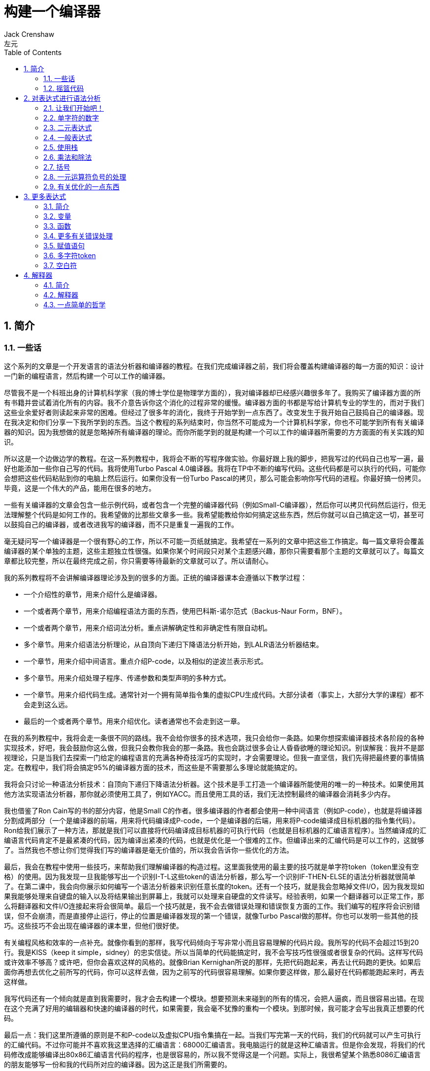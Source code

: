 = 构建一个编译器
Jack Crenshaw; 左元
:scripts: cjk
:icons: font
:source-highlighter: pygments
:toc: left
:toclevels: 4
:sectnums:

== 简介

=== 一些话

这个系列的文章是一个开发语言的语法分析器和编译器的教程。在我们完成编译器之前，我们将会覆盖构建编译器的每一方面的知识：设计一门新的编程语言，然后构建一个可以工作的编译器。

尽管我不是一个科班出身的计算机科学家（我的博士学位是物理学方面的），我对编译器却已经感兴趣很多年了。我购买了编译器方面的所有书籍并尝试着消化所有的内容。我不介意告诉你这个消化的过程非常的缓慢。编译器方面的书都是写给计算机专业的学生的，而对于我们这些业余爱好者则读起来非常的困难。但经过了很多年的消化，我终于开始学到一点东西了。改变发生于我开始自己鼓捣自己的编译器。现在我决定和你们分享一下我所学到的东西。当这个教程的系列结束时，你当然不可能成为一个计算机科学家，你也不可能学到所有有关编译器的知识。因为我想做的就是忽略掉所有编译器的理论。而你所能学到的就是构建一个可以工作的编译器所需要的方方面面的有关实践的知识。

所以这是一个边做边学的教程。在这一系列教程中，我将会不断的写程序做实验。你最好跟上我的脚步，把我写过的代码自己也写一遍，最好也能添加一些你自己写的代码。我将使用Turbo Pascal 4.0编译器。我将在TP中不断的编写代码。这些代码都是可以执行的代码，可能你会想把这些代码粘贴到你的电脑上然后运行。如果你没有一份Turbo Pascal的拷贝，那么可能会影响你写代码的进程。你最好搞一份拷贝。毕竟，这是一个伟大的产品，能用在很多的地方。

一些有关编译器的文章会包含一些示例代码，或者包含一个完整的编译器代码（例如Small-C编译器），然后你可以拷贝代码然后运行，但无法理解整个代码是如何工作的。我希望做的比那些文章多一些。我希望能教给你如何搞定这些东西，然后你就可以自己搞定这一切，甚至可以鼓捣自己的编译器，或者改进我写的编译器，而不只是重复一遍我的工作。

毫无疑问写一个编译器是一个很有野心的工作，所以不可能一页纸就搞定。我希望在一系列的文章中把这些工作搞定。每一篇文章将会覆盖编译器的某个单独的主题，这些主题独立性很强。如果你某个时间段只对某个主题感兴趣，那你只需要看那个主题的文章就可以了。每篇文章都比较完整，所以在最终完成之前，你只需要等待最新的文章就可以了。所以请耐心。

我的系列教程将不会讲解编译器理论涉及到的很多的方面。正统的编译器课本会遵循以下教学过程：

* 一个介绍性的章节，用来介绍什么是编译器。
* 一个或者两个章节，用来介绍编程语法方面的东西，使用巴科斯-诺尔范式（Backus-Naur Form，BNF）。
* 一个或者两个章节，用来介绍词法分析。重点讲解确定性和非确定性有限自动机。
* 多个章节。用来介绍语法分析理论，从自顶向下递归下降语法分析开始，到LALR语法分析器结束。
* 一个章节，用来介绍中间语言。重点介绍P-code，以及相似的逆波兰表示形式。
* 多个章节。用来介绍处理子程序、传递参数和类型声明的多种方式。
* 一个章节。用来介绍代码生成。通常针对一个拥有简单指令集的虚拟CPU生成代码。大部分读者（事实上，大部分大学的课程）都不会走到这么远。
* 最后的一个或者两个章节。用来介绍优化。读者通常也不会走到这一章。

在我的系列教程中，我将会走一条很不同的路线。我不会给你很多的技术选项，我只会给你一条路。如果你想探索编译器技术各阶段的各种实现技术，好吧，我会鼓励你这么做，但我只会教你我会的那一条路。我也会跳过很多会让人昏昏欲睡的理论知识。别误解我：我并不是鄙视理论，只是当我们去探索一门给定的编程语言的充满各种奇技淫巧的实现时，才会需要理论。但我一直坚信，我们先得把最终要的事情搞定。在教程中，我们将会搞定95%的编译器方面的技术，而这些是不需要那么多理论就能搞定的。

我将会只讨论一种语法分析技术：自顶向下递归下降语法分析器。这个技术是手工打造一个编译器所能使用的唯一的一种技术。如果使用其他方法实现语法分析器，那你就必须使用工具了，例如YACC。而且使用工具的话，我们无法控制最终的编译器会消耗多少内存。

我也借鉴了Ron Cain写的书的部分内容，他是Small C的作者。很多编译器的作者都会使用一种中间语言（例如P-code），也就是将编译器分割成两部分（一个是编译器的前端，用来将代码编译成P-code，一个是编译器的后端，用来将P-code编译成目标机器的指令集代码）。Ron给我们展示了一种方法，那就是我们可以直接将代码编译成目标机器的可执行代码（也就是目标机器的汇编语言程序）。当然编译成的汇编语言代码肯定不是最紧凑的代码，因为编译出紧凑的代码，也就是优化是一个很难的工作。但编译出来的汇编代码是可以工作的，这就够了。当然我也不想让你们觉得我们写的编译器是毫无价值的，所以我会告诉你一些优化的方法。

最后，我会在教程中使用一些技巧，来帮助我们理解编译器的构造过程。这里面我使用的最主要的技巧就是单字符token（token里没有空格）的使用。因为我发现一旦我能够写出一个识别I-T-L这些token的语法分析器，那么写一个识别IF-THEN-ELSE的语法分析器就很简单了。在第二课中，我会向你展示如何编写一个语法分析器来识别任意长度的token。还有一个技巧，就是我会忽略掉文件I/O，因为我发现如果我能够处理来自键盘的输入以及将结果输出到屏幕上，我就可以处理来自硬盘的文件读写。经验表明，如果一个翻译器可以正常工作，那么将翻译器和文件I/O连接起来将会很简单。最后一个技巧就是，我不会去做错误处理和错误恢复方面的工作。我们编写的程序将会识别错误，但不会崩溃，而是直接停止运行，停止的位置是编译器发现的第一个错误，就像Turbo Pascal做的那样。你也可以发明一些其他的技巧。这些技巧不会出现在编译器的课本里，但他们很好使。

有关编程风格和效率的一点补充。就像你看到的那样，我写代码倾向于写非常小而且容易理解的代码片段。我所写的代码不会超过15到20行。我是KISS（keep it simple，sidney）的忠实信徒。所以当简单的代码能搞定时，我不会写技巧性很强或者很复杂的代码。这样写代码或许效率不够高？或许吧，但你会喜欢这样的风格的。就像Brian Kernighan所说的那样，先把代码跑起来，再去让代码跑的更快。如果后面你再想去优化之前所写的代码，你可以这样去做，因为之前写的代码很容易理解。如果你要这样做，那么最好在代码都能跑起来时，再去这样做。

我写代码还有一个倾向就是直到我需要时，我才会去构建一个模块。想要预测未来碰到的所有的情况，会把人逼疯，而且很容易出错。在现在这个充满了好用的编辑器和快速的编译器的时代，如果需要，我会毫不犹豫的重构一个模块。到那时候，我可能才会写出我真正想要的代码。

最后一点：我们这里所遵循的原则是不和P-code以及虚拟CPU指令集搞在一起。当我们写完第一天的代码，我们的代码就可以产生可执行的汇编代码。不过你可能并不喜欢我这里选择的汇编语言：68000汇编语言。我电脑运行的就是这种汇编语言。但是你会发现，将我们的代码修改成能够编译出80x86汇编语言代码的程序，也是很容易的，所以我不觉得这是一个问题。实际上，我很希望某个熟悉8086汇编语言的朋友能够写一份和我的代码所对应的编译器。因为这正是我们所需要的。

=== 摇篮代码

每一个程序都有一些固定的写法...I/O的处理，错误信息的处理等等。我们要写的程序也不例外。我会尽可能将这些样板代码浓缩到最小，这样我们可以集中精力写最重要的部分，而不是迷失在样板代码中。下面的代码就是我们要写出的一些样板代码。包括I/O程序，错误处理程序，一个骨架程序和主程序。我把这些程序叫做我们的摇篮（cradle）。当我们编写其他程序时，会把它们添加到摇篮里面，然后添加一些对这些程序的调用程序。拷贝一份摇篮程序吧，因为我们会在多处使用这些代码。

有很多种方法来组织一个语法分析器的扫描活动。在Unix系统中，人们倾向于使用getc方法和ungetc方法来读取和回退字符。我这里使用的方法是，用一个单独的全局变量来记录向前看到的一个字符。初始化的部分（唯一的一个初始化部分）读取输入流中的第一个字符。我们没有用到Turbo 4.0的任何的特殊的技术。每个接下来的GetChar方法的调用，都将读取输入流中的下一个字符。

[source,pascal]
----
program Cradle;

{ 声明常量 }

const TAB = ^I;

{ 声明变量 }

var Look: char;              { 向前看字符 }
                              
{ 从输入流中读取新的字符 }

procedure GetChar;
begin
   Read(Look);
end;

{ 打印错误信息 }

procedure Error(s: string);
begin
   WriteLn;
   WriteLn(^G, 'Error: ', s, '.');
end;

{ 打印错误信息然后将程序挂起 }

procedure Abort(s: string);
begin
   Error(s);
   Halt;
end;

{ 打印预期看到的信息 }

procedure Expected(s: string);
begin
   Abort(s + ' Expected');
end;

{ 匹配一个特定的输入字符 }

procedure Match(x: char);
begin
   if Look = x then GetChar
   else Expected('''' + x + '''');
end;

{ 识别一个字母 }

function IsAlpha(c: char): boolean;
begin
   IsAlpha := upcase(c) in ['A'..'Z'];
end;

{ 识别一个十进制数字 }

function IsDigit(c: char): boolean;
begin
   IsDigit := c in ['0'..'9'];
end;

{ 获取一个标识符 }

function GetName: char;
begin
   if not IsAlpha(Look) then Expected('Name');
   GetName := UpCase(Look);
   GetChar;
end;

{ 获取一个数值 }

function GetNum: char;
begin
   if not IsDigit(Look) then Expected('Integer');
   GetNum := Look;
   GetChar;
end;

{ 输出一个带有制表符TAB的字符串 }

procedure Emit(s: string);
begin
   Write(TAB, s);
end;

{ 输出带有制表符TAB和CRLF字符的字符串 }

procedure EmitLn(s: string);
begin
   Emit(s);
   WriteLn;
end;

{ 初始化 }

procedure Init;
begin
   GetChar;
end;

{ 主程序 }

begin
   Init;
end.
----

简介结束了。将上面的代码拷贝到TP中，然后编译它们。要保证编译能够通过然后正确的运行起来。接下来我们将要开始第一课，也就是表达式的语法分析。

NOTE: 如果在Ubuntu下想要进行Pascal编程，可以 `sudo apt-get install fpc` 。

== 对表达式进行语法分析

=== 让我们开始吧！

如果你已经阅读了简介这一章，你就知道我们要干什么了。你也应该已经将摇篮代码都拷贝到你的Turbo Pascal软件中了，并且还编译过了。现在我们可以开始了。

我们这篇文章将要学习如何来对数学表达式进行语法分析，以及如何将数学表达式翻译成68000汇编代码。我们预期的输出是一系列的汇编语句，而汇编语句的执行结果是正确的计算结果。一个表达式就是等式的右边，如下：

[source,text]
----
x = 2*y + 3/(4*z)
----

在早期阶段，我的步子会迈的非常非常小。这样初学者不会迷失。有一些很好的课程需要我们在很早的时候就学会，这样我们后面会很容易学习其他的知识。对于有经验的读者，需要忍受一下我讲的一些非常基础的知识。我们很快就会进入到核心区域的知识。

=== 单字符的数字

为了保持教程一贯的风格（KISS，还记得吗？），让我们先从绝对最简单的情况开始思考。对于我来说，就是一个表达式只包含一个单个字符的数字的这种情况。

在开始写代码之前，要保证你将上一章的摇篮代码已经拷贝到你的Turbo Pascal中了。我们在别的代码中将会再次使用它们。接下来将下面的代码添加到程序中：

[source,pascal]
----
{ 对数学表达式进行语法分析和翻译 }

procedure Expression;
begin
   EmitLn('MOVE #' + GetNum + ',D0')
end;
----

然后将 `Expression;` 这一行添加到主程序当中去，现在主程序如下：
                              
[source,pascal]
----
begin
   Init;
   Expression;
end.
----

现在运行程序。尝试一下将任意单个数字作为输入。你将会得到一行汇编代码的输出。然后再尝试一下输入任意其他的单个字符，你将会发现我们的语法分析器将会打印一个错误信息。

恭喜你！我们现在已经有一个可以工作的翻译器了！

好吧，我承认上面的代码的功能实在是太弱了。但是你别小看它啊。这个小小的编译器所做的事情，其实就是大型编译器所做的事情：它正确的识别合法的程序语句，然后输出正确的可以执行的汇编代码。而且同样重要的是，我们写的这个小小的编译器能够识别不合法的程序语句，然后给出一个有意义的错误信息。你还想要啥自行车？随着我们不断的扩展我们的语法分析器，我们最好能够确保以上两点永远没问题。

上面写的小程序有一些其他的特点值得聊一下。首先，你会看到我们并没有将语法分析和代码生成分开成不同的模块。一旦语法分析器知道我们想要的工作已经完成，就会立即生成目标汇编代码。在一个真实的编译器中，GetChar会从磁盘上读取文件，然后输出到另一个磁盘文件。但我们所用的方法很容易进行测试和实验。

同时也要注意，一个表达式一定会产生一个求值结果，并将求值结果存放到某个地方。我选择的地方是68000芯片的D0寄存器。我可能应该选其他的地方来存放求值结果，但D0也很好。

=== 二元表达式

现在我们已经上路了，让我们继续往前开车。必须要承认的是，一个表达式只包含一个数字，够呛能满足我们的需求。所以让我们看一下如何来扩展我们的代码。假设我们想处理下面这种形式的表达式：

[source,text]
----
                           1+2
或者                       4-3
或者, 更一般的形式, <term> +/- <term>
----

NOTE: 其实上面的最后一行就是巴科斯-诺尔范式，或者简称BNF。

我们需要写一个程序来识别上面所写的 `term` 然后将计算结果存放在某个地方，然后还得写一个程序来识别 `+` 和 `-` ，然后输出我们想要的汇编代码。但是如果表达式将计算结果保存在 `D0` 寄存器，那我们将 `Term` 的计算结果保存在哪里？答案就是：同样的地方 `D0` 。在我们得到 `Term` 的下一个计算结果之前，我们将会把 `Term` 的第一个计算结果存放在某个地方。

好吧，我们想做的事情基本就是写一个 `Term` 程序，它要做的事情就是我们之前写的 `Expression` 程序要做的事情。所以将 `Expression` 程序 **重命名** 成 `Term` 就行了。然后编写新版本的 `Expression` 程序如下：

[source,pascal]
----
{ 对表达式进行语法分析和翻译 }

procedure Expression;
begin
   Term;
   EmitLn('MOVE D0,D1');
   case Look of
    '+': Add;
    '-': Subtract;
   else Expected('Addop');
   end;
end;
----

紧接着，在 `Expression` 程序上面写如下两个程序：

[source,pascal]
----
{ 识别和翻译加法 }

procedure Add;
begin
   Match('+');
   Term;
   EmitLn('ADD D1,D0');
end;

{ 识别和翻译减法 }

procedure Subtract;
begin
   Match('-');
   Term;
   EmitLn('SUB D1,D0');
end;
----

当你完成了以上工作，现在各个程序的顺序应该如下：

* Term (老版本的Expression)
* Add
* Subtract
* Expression

现在运行程序。尝试一下你能够想到的所有的两个单字符数字所组成的排列组合，用 `+` 和 `-` 进行分割。你每次运行应该能够得到4行汇编代码。现在尝试一下能够出现错误的一些表达式。我们的语法分析器捕获到这些错误了吗？

看一下我们程序产生的汇编代码。有两个地方需要注意。第一，生成的代码并不是我们自己会写的那种汇编代码。下面的代码：

[source,text]
----
MOVE #n,D0
MOVE D0,D1
----

很低效。如果我们手写汇编代码，我们肯定会直接将数据 `#n` 加载到 `D1` 寄存器中啊。

这里还反映出一种信息：那就是我们的语法分析器产生的汇编代码比我们手写的汇编代码效率要低。习惯它吧。在本系列教程中，一直都是这样的。其实，在某种程度上，所有的编译器都是这样的。一些计算机科学家终其一生都在研究代码优化，他们所做的工作确实改进了生成的代码的质量。一些编译器做的很好，但这样做会付出很大的代价，编译器代码的复杂度会很高。而且这也是一场注定会失败的战争，可能永远不会出现一种情况，那就是一个好的汇编程序员无法打败编译器生成的汇编代码。在这个系列教程结束之前，我会提几句可以对编译器做的一点优化。仅仅是为了告诉你做一些简单的优化也不太难。但是要记住，我们要学习的不是代码的优化。现在，通过阅读这一系列的教程，我们会忽略掉优化方面的东西，重点学习如果生成能运行的汇编代码。

还要说的一点是：我们的代码有问题，是错的！当然产生的汇编代码可以运行，减法程序会从 `D0` 寄存器（存放的是第二个参数）的值减去 `D1` 寄存器（存放的是第一个参数）的值。这种方式是错误的，因为我们产生的结果的正负是有问题的。所以让我们来修复一下 `Subtract` 程序的bug，我们用改变结果的正负性的方式就可以解决这个问题，代码如下：

[source,pascal]
----
{ 识别和翻译减法 }

procedure Subtract;
begin
   Match('-');
   Term;
   EmitLn('SUB D1,D0');
   EmitLn('NEG D0');
end;
----

现在我们的代码更加低效了，但最起码能够输出正确的结果了！不幸的是，程序中表示表达式中的 `term` 的顺序看起来很别扭。这就是我们生活的真相啊。当我们实现除法时，又会碰到同样的问题。

好吧，现在我们已经拥有了一个语法解析器能够识别两个数字的和或者差。之前，我们的程序只能识别一个单个的数字。但是真正的表达式可以拥有两种形式中的一种（单个数字或者加减法表达式）。现在你可以运行程序然后输入一个单个的字符 `'1'` ，看看能处理之前的表达式形式吗？

是不是无法工作了？为什么无法工作了？我们完成的语法解析器目前只能识别这样的表达式：那就是有两个 `term` 的加减表达式。我们必须重写 `Expression` 方法，让它能做更多的事情。而这才是一个真正的语法分析器开始的地方。

=== 一般表达式

在一个真实世界里，一个表达式可以包含一个或者多个 `term` ，用加减运算符进行分割。在BNF中，写做下面的形式：

[source,text]
----
<expression> ::= <term> [<addop> <term>]*
----

我们可以在 `Expression` 方法中添加一个简单的循环，来适配上面的定义：

[source,pascal]
----
{ 对表达式进行语法分析和翻译 }

procedure Expression;
begin
   Term;
   while Look in ['+', '-'] do begin
      EmitLn('MOVE D0,D1');
      case Look of
       '+': Add;
       '-': Subtract;
      else Expected('Addop');
      end;
   end;
end;
----

现在我们又前进了一步。这个版本的程序可以处理任意数量的 `term` ，而只耗费了我们两行额外的代码。当我们继续前进时，我们会发现这就是自顶向下语法分析器的特点...只需要添加几行代码就可以适配编程语言的扩展。注意， `Expression` 方法和BNF定义是多么的匹配啊！这同样是自顶向下语法分析器的一个特点。当你熟练掌握了这种方法，你会发现将BNF定义转换成语法分析器的代码是非常容易的！

好吧，现在可以尝试一下我们最新版本的语法分析器了。验证一下会发现我们的代码可以处理各种合法的表达式，还会对非法的表达式输出一个有意义的错误信息。很整洁吧？你可能会发现在我们测试的时候，任何错误信息都会嵌在我们产生的汇编代码里。但是记住，这是因为我们使用 `CRT` 作为了我们的输出文件。在一个可用的产品里，这两种输出是分开的...一个输出到屏幕，一个输出到文件中。

=== 使用栈

现在我将会打破我不引入任何复杂性的原则。因为这里引入复杂性是绝对必要的。我们需要指出代码中的一个问题。现在代码的逻辑是，语法分析器将会使用 `D0` 寄存器来作为 `主要` 寄存器， `D1` 寄存器作为存储部分和的地方。现在程序工作起来还比较好，因为我们只需要处理的运算符是加号和减号。任何新的 `term` 一旦被发现都会被累加。但在一般情况下，就不好使了。例如下面的表达式：

[source,text]
----
1+(2-(3+(4-5)))
----

如果我们将 `1` 放入 `D1` 寄存器中，那我们把 `2` 放在哪里？因为一个一般的表达式可能有任意复杂度。所以我们将会很快用完所有寄存器！

幸运的是，有一个简单的解决方法。就像所有现代的微处理器一样，68000处理器也有一个栈。栈是一个用来存储一堆东西的完美的地方。所以无需将 `term` 从 `D0` 移动到 `D1` 这么麻烦，我们直接将 `term` 压入栈就可以了。对于不熟悉68000处理器的读者，我们说一下如何压栈，如下汇编就可以：

[source,text]
----
压栈操作，     -(SP)
弹栈操作，     (SP)+ .
----

所以让我们更改一下 `Expression` 方法中的 `EmitLn` 代码：

[source,pascal]
----
EmitLn('MOVE D0,-(SP)');
----

然后更改两个数的加减操作的代码 `Add` 和 `Subtract`：

[source,pascal]
----
EmitLn('ADD (SP)+,D0')
----

以及

[source,pascal]
----
EmitLn('SUB (SP)+,D0'),
----

现在重新编译尝试一下语法分析器，会发现并没有搞崩代码。

我们的代码比之前的更加低效了，但这是一个必要的步骤，你会看到的！

=== 乘法和除法

现在让我们来做一些真正的复杂的工作。很明显你知道，除了加减运算符还有其他的数学运算符，表达式需要有乘除法。你已经知道了有一个隐含的运算符叫做 `优先级` ，或者叫做等级。在表达式中优先级很重要，就像下面的表达式：

[source,text]
----
2 + 3 * 4,
----

我们都知道应该先做乘法运算，然后再做加法运算。（知道我们为什么需要栈了吗？）

在编译器技术的早期，人们会使用一些超级复杂的技术来保证运算符的优先级被遵守。后来发现，这些超级复杂的技术是完全没有必要的。运算符优先级的规则可以很好的被我们的自顶向下语法分析技术所适配。而直到现在，我们考虑的 `term` 还只是一个单字符的数字。

更加一般的方式是将 `term` 定义为多个 `FACTOR` 的 `乘积`，例如：

[source,text]
----
<term> ::= <factor>  [ <mulop> <factor> ]*
----

什么是 `factor` ？现在，它就是一个单字符数字的 `term` 。

注意到对称性了吗？一个 `term` 和一个表达式的形式是一样的。实际上，我们可以对代码做一些重命名和拷贝的工作。但为了避免混淆，下面的代码是语法分析器的所有代码。（注意我们处理除法运算符的方式）

[source,pascal]
----
{ 对数学因子（Factor）进行语法分析和翻译 }

procedure Factor;
begin
   EmitLn('MOVE #' + GetNum + ',D0')
end;

{ 识别和翻译乘法 }

procedure Multiply;
begin
   Match('*');
   Factor;
   EmitLn('MULS (SP)+,D0');
end;

{ 识别和翻译除法 }

procedure Divide;
begin
   Match('/');
   Factor;
   EmitLn('MOVE (SP)+,D1');
   EmitLn('DIVS D1,D0');
end;

{ 对数学Term进行语法分析和翻译 }

procedure Term;
begin
   Factor;
   while Look in ['*', '/'] do begin
      EmitLn('MOVE D0,-(SP)');
      case Look of
       '*': Multiply;
       '/': Divide;
      else Expected('Mulop');
      end;
   end;
end;

{ 识别和翻译加法 }

procedure Add;
begin
   Match('+');
   Term;
   EmitLn('ADD (SP)+,D0');
end;

{ 识别和翻译减法 }

procedure Subtract;
begin
   Match('-');
   Term;
   EmitLn('SUB (SP)+,D0');
   EmitLn('NEG D0');
end;

{ 对表达式进行语法分析和翻译 }

procedure Expression;
begin
   Term;
   while Look in ['+', '-'] do begin
      EmitLn('MOVE D0,-(SP)');
      case Look of
       '+': Add;
       '-': Subtract;
      else Expected('Addop');
      end;
   end;
end;
----

来抽一根！一个非常整洁的语法分析器或者说翻译器已经完成了，只用了55行Pascal代码！输出已经开始看起来有那么一点儿用了。当然你得忽略掉生成的汇编代码很低效。记住，我们从来不打算生成紧凑高效的代码！

=== 括号

我们可以将这部分的语法解析器改装成可以处理带括号的表达式的解析器。你知道的，括号主要用来强制规定运算符的优先级。比如下面的表达式：

[source,text]
----
2*(3+4)
----

括号强制使加法运算发生在乘法运算之前。更为重要的是，括号让我们可以定义任意复杂度的表达式，例如下面：

[source,text]
----
(1+2)/((3+4)+(5-6))
----

将括号处理机制引入我们的语法分析器的关键在于：要意识到无论被括号括住的表达式多么的复杂，对于这个世界来说，它看起来就像是一个简单的 `factor` 。也就是说， `factor` 的一种形式如下：

[source,text]
----
<factor> ::= (<expression>)
----

递归来了！一个表达式可以包含一个 `factor` ，而这个 `factor` 可以包含其他的表达式，而这个表达式又可能包含了一个 `factor` ，可以无限搞下去。

无论复杂与否，我们都得处理这种情况。当然只需要在 `Factor` 方法中添加几行代码就可以了：                             

[source,pascal]
----
{ 对数学因子（Factor）进行语法分析和翻译 }

procedure Expression; Forward;

procedure Factor;
begin
   if Look = '(' then begin
      Match('(');
      Expression;
      Match(')');
      end
   else
      EmitLn('MOVE #' + GetNum + ',D0');
end;
----

再次注意一下，我们扩展语法分析器是多么的容易啊。我们的Pascal代码和BNF语法也特别的适配。

像之前那样，编译一下最新写的程序，然后保证它能够正确的解析合法的输入，以及能够对非法输入正确的报错。

=== 一元运算符负号的处理

现在，我们的语法分析器已经能够处理任意的表达式了，是吗？好吧，试一下下面的输入：

[source,text]
----
-1
----

又废了！不能工作了，是吧？ `Expression` 方法期望的输入是以整数开始的输入，而我们的输入是以负号开始的。所以你会发现 `+3` 同样不会工作，下面的表达式也不会工作：

[source,text]
----
-(3-2)
----

其实有很多方法可以搞定这个问题。最简单的方法（当然不一定是最好的方法）是将一个 `0` 添加到这种类型的表达式的最前面。所以 `-3` 变成了 `0-3` 。我们可以轻松的将这个补丁打到现在的 `Expression` 方法的代码里面：

[source,pascal]
----
{ 对表达式进行语法分析和翻译 }

procedure Expression;
begin
   if IsAddop(Look) then
      EmitLn('CLR D0')
   else
      Term;
   while IsAddop(Look) do begin
      EmitLn('MOVE D0,-(SP)');
      case Look of
       '+': Add;
       '-': Subtract;
      else Expected('Addop');
      end;
   end;
end;
---- 

我和你说过修改代码很简单吧！只需要我们添加3行新的Pascal代码就可以了。注意一下对新的方法 `IsAddop` 的调用。因为对加减法运算符的检测出现过两次，所以我决定将它抽出来成为一个单独的函数。 `IsAddop` 方法的形式很明显来自于 `IsAlpha` 。下面是代码：

[source,pascal]
----
{ 识别加减法符号 }

function IsAddop(c: char): boolean;
begin
   IsAddop := c in ['+', '-'];
end;
----

好的，把以上修改完成然后重新编译代码。你可以将 `IsAddop` 方法添加到你的摇篮代码的最底下。因为后面我们还会需要它。现在再尝试输入一下 `-1` ，可以工作了！当然代码的效率还是很差的，哈哈。我们用了6行代码才将一个常量加载成功。但最起码它是正确的。记住，我们并没有想要取代Turbo Pascal。

现在我们已经完成了表达式的语法分析器的主要结构。这个版本的程序应该可以正确的解析和编译任意你想输入的表达式了。当然我们的程序还是局限在只能处理单个字符的数字这种 `term` 。但我希望现在你能够为语法分析器添加微小的改动，就可以适配对表达式语法的扩展了。当你听到一个变量或者甚至一个函数调用也只不过是一个 `factor` 时，请不要太惊讶。
                             
在下一篇文章中，我将会向你展示扩展我们的语法分析器来适配以上的扩展是相当简单的。我还会想你展示如何去处理多字符的数值以及变量名。所以看到了吧，我们离一个真正有用的语法分析器已经不远了。

=== 有关优化的一点东西

之前的教程，我向你保证过我会给你一些提示，也就是如何去改进生成的汇编代码的质量的方法。像我所说的那样，生成高质量的汇编代码并不是本系列教程的主要目标。但你起码需要知道我们不想在执行汇编代码的时候因为低质量代码的原因浪费时间。实际上，我们可以修改语法分析器来产生更高质量的代码，且并不需要抛弃我们之前写的所有代码。通常情况下，一些优化并不是那么的难做。也就是只需要在语法分析器中添加一些额外的代码就可以了。

有两种主要的方法可以使用：

* 在汇编代码产生之后再去优化生成的汇编代码：这个通常叫做 **窥孔优化** 。通常来讲，我们会知道生成的汇编指令的组合顺序，我们也知道哪些汇编代码很糟糕（例如针对 `-1` 产生的汇编代码）。所以我们需要做的就是扫描生成的汇编代码，然后看一下这些组合序列，然后将它们替换成更好的代码就可以了。这有点像宏展开这种技术。只是和宏展开的方向是反的，只需要进行模式匹配就好了。唯一的复杂性在于有大量的汇编代码组合需要去搜索。这种技术叫做窥孔优化的原因就是因为我们一次只能搜索一小组汇编指令的组合。窥孔优化对于代码质量会有惊人的提升。而且窥孔优化无需更改大量的代码。所以这种代价值得付出。生成的汇编代码的运行速度，代码的行数，以及编译器实现的复杂度都值得我们做这种优化。将所有的汇编指令组合都找出来需要很多的IF测试，因为每一个优化都可能是错误的来源。而且，这种测试比较费时间。在经典的窥孔优化器的实现中，窥孔优化会作为编译器的第二个阶段。编译器生成的汇编代码会存放在磁盘上。然后窥孔优化器读取汇编代码文件，然后做优化，优化后的汇编代码继续存放在磁盘上。实际上，你可以将窥孔优化器看成是一个不同于编译器的独立的程序。因为优化器只会从一个小的“窗口”中去窥探生成的汇编代码。一个更好的实现方式是，缓存一些要输出的汇编代码，然后在每一次 `EmitLn` 之后去扫描缓存。
* 尝试在第一次生成汇编代码的时候就生成更好的代码：这种方法要求我们在 `Emit` 汇编代码之前就找到一些特定的情况来进行优化。举个小例子，我们应该可以识别出表达式中常量0和别的数进行相加，所以我们只需要 `Emit` 一个 `CLR` ，或者干脆什么都不做。又比如，如果我们在 `Factor` 中（注意，不是在 `Expression` 中）识别出一个一元运算符负号，我们可以将 `-1` 这样的常量直接作为普通的常量，而不是通过正数来生成这样的常量。这些事情都不难。他们只需要在代码中额外添加一些代码就可以了。所以我不想把这些优化代码添加到我的代码中。我的观点是，一旦我们将写的编译器跑起来，能够产生能用的汇编代码，我们再回头去折腾一些优化方面的东西，会比较好。这也是为什么世界上会存在发布2.0版本这种事情的原因。

还有一种类型的优化值得说一下，这种方法似乎会产生非常紧凑的代码，也不会引起很大的争论。这算是我的发明吧，因为我没在其他出版物中看到过。当然，我觉得这应该不是我的原创。

我的这种方法避免了大量使用栈，而是会更好的去使用CPU的寄存器。我们之前只做了加减法，所以我们使用的寄存器是 `D0` 和 `D1` ，而不是栈，还记得吗？它可以工作，因为只有两个数需要运算，所以这个隐形的栈从来也没有操作过超过两个数。

而68000处理器有八个数据寄存器。为什么不将它们用做一个私有管理的栈？关键点在于在任何时候，语法分析器都知道在栈上的元素数量是多少。所以我们需要妥善的管理这些元素。我们可以定义一个私有的“栈指针”，这个“栈指针”会跟踪我们现在在栈的哪一层，然后访问对应的寄存器。例如 `Factor` 程序，并不会将数据加载到 `D0` 寄存器中，而是会加载到当前的“栈顶”寄存器中。

我们要做的事情实际上是将CPU的内存上的栈替换成自己管理的栈，而这个自己管理的栈是由寄存器模拟出来的。对于大部分表达式而言，栈的层次数量并不会超过8，所以我们可以生成质量较高的汇编代码。当然，我们需要处理栈的深度超过8的情形，但这也不是什么大问题。我们只需要将我们自己用寄存器模拟出来的栈存不下的数据溢出到CPU的栈中去，就可以了。对于栈深度超过8的情况，代码不会比我们现在生成的代码更加糟糕，对于栈深度小于8的情况，产生的代码更好。

上面的这个优化，我已经自己实现过了，只是为了确保这种优化能工作，这样不会对你产生讲解错误。它确实可以工作。在实践中，你不能真把栈的8层都用完。你至少需要一个寄存器用来翻转除法的两个操作数的顺序（真希望68000有一个XTHL，就像8080那样）。对于包含函数调用的表达式，我们也需要一个寄存器来留给它们使用。当然，对于大部分的表达式而言，这种优化将会缩小产生的汇编代码的规模。

所以你可以看到，优化出更好的汇编代码并没有那么困难，但优化确实会增加我们的翻译器的复杂度。我们现在的水平还处理不了这种复杂度。因为这个原因，我强烈建议我们继续忽略掉生成的代码的效率的问题。这样可以保证我们不会为了优化代码而把之前写的代码都扔掉。

下一篇文章，我们将会处理变量这种 `factor` 以及函数调用。我也会向你展示处理多字符 `token` 和输入中的空格是多么的简单。

== 更多表达式

=== 简介

在上一部分，我们分析了用于一般数学表达式的语法分析和翻译技术。我们以一个可以处理满足以下两个约束的任意复杂表达式的小型语法分析器来结束上一章节，不过有两个限制：

. 只有数值Factor，没有变量
. 数值Factor限制为单个数字

在这一章节，我们将除去以上约束。我们将扩展我们已做的一切，包括赋值语句和函数调用。记住，虽然第二个约束是我们自己定的...一个让我们更方便，更容易设计，更能集中基本原理的约束。就如你接下去所见的，这个约束是很容易删除的，所以不要太过担心它。我们使用这个技术是为了我们服务，请你相信当我们做好准备时就能把约束去掉。

=== 变量

在实际中，我们经常看到许多含有变量的表达式，例如：

[source,text]
----
b * b + 4 * a * c
----

难以想像不能处理含有变量表达式的语法分析器会有多好。幸运地是，这很容易实现的。

请回想我们当前的语法分析器，它允许有两种factor：整数常量和具有圆括号的表达式。用BNF语法表述如下：

[source,text]
----
<factor> ::= <number> | (<expression>)
----

这里， `|` 代表 `or` (或)，意味着对于factor两种形式的任一种形式都是合法的。应该也记得，对于识别这两种不同形式我们并没有困难。向前看字符判断 `(` 为一种情形，而一个数字则属于另一种情形。

大概你不会再吃惊，一个变量也是另一种形式的factor。所以我们扩展上面的BNF语法如下：

[source,text]
----
<factor> ::= <number> | (<expression>) | <variable>
----

同样，这样不会产生二义性：如果向前看字符是一个字母，我们就可知接下来的是一个变量；如果是一个数字，我们得到的是一个数字。当我们翻译一个数时，我们就生成一条加载这个数的代码，就如把一个立即数送入 `D0` 寄存器。现在我们也是一样，只是加载的是一个变量。

一个在代码生成中兼有的复杂性起源于这样一个事实：大多数68000操作系统，包括我所用的SK*DOS都要求把代码写成"position-independent"(位置独立)形式，这意味着所有一切都是PC相关的。

加载一个变量的汇编语言形式如下：

[source,text]
----
MOVE X(PC),D0
----

这里 `X` 当然是一个变量名。为了增加语法分析器分析变量表达式的能力，让我们把当前版本的Factor函数改为：

[source,pascal]
----
{ 对数学Factor进行语法分析和翻译 }

procedure Expression; Forward;

procedure Factor;
begin
   if Look = '(' then begin
      Match('(');
      Expression;
      Match(')');
      end
   else if IsAlpha(Look) then
      EmitLn('MOVE ' + GetName + '(PC),D0')
   else
      EmitLn('MOVE #' + GetNum + ',D0');
end;
----

我在前面也讲过扩展语法分析器是多么容易的一件事，因为方法具有固定结构的。你可以看到在这里同样适用。这次它花费总共只有2行额外代码。也应注意，if-else-else结构是如何精确地表述BNF的语法方程的。

好，编译和测试这个新版本的编译器。应该不会有太大的错误，对吧？

=== 函数

这里还有一种许多编程语言支持的常见factor类型：函数调用。对于我们来说要处理好函数问题现在还为时过早，因为我们还不能处理参数传递问题。甚至，一个“真实”的语言包含着支持超过一种类型的机制，其中一种类型就是函数类型。我们也还不能处理这个问题。但出于以下两个理由，我仍想现在就实现函数：首先，它可以让我们汇总语法分析程序，它在某些方面与最终的语法分析程序形式很相近，第二，它也引出了一个新的十分有价值去讨论的问题。

直到现在，我们已经有能力写一个称为“predictive parser”(预测语法分析器)的程序。这就是说，无论在任何一点上，我们都能根据向前看字符来正确的知道接下来要做什么。但是当我们加入函数后，它就不适用了。因为每种语言都有其命名规则来构造一个合法的标识符。现在，我们简单把标识符规定了一个字母 `'a'...'z'` 。问题就在于一个变量名和一个函数名有着相同的命名规则。那么我们怎样区分是标识符还是函数呢？一种方法是在他们使用之前都要先声明。Pascal语言采用的就是这种方法，另一种方法是我们可以要求一个函数后跟一个(也许是空)的参数列表。而这种规则被C语言采用。

因为我们设计中至今没有一个声明类型的机制，所以我们采用C语言的规则。由于我们也没有处理参数的机制，我们只能处理空参数列表的函数，因此函数调用将有已下形式：

[source,text]
----
x()
----

因为我们不处理参数，所有什么也不用做，除了调用函数，我们所要做的是用一个BSR(子程序调用)命令来取代一个MOVE。

既然在Factor函数的测试中，当向前看字符是一个字母时存在着两个可能的分支，所有我们把它分开成两个独立的过程。修改Factor函数如下：

[source,pascal]
----
{ 对数学Factor进行语法分析然后翻译 }

procedure Expression; Forward;

procedure Factor;
begin
   if Look = '(' then begin
      Match('(');
      Expression;
      Match(')');
      end
   else if IsAlpha(Look) then
      Ident
   else
      EmitLn('MOVE #' + GetNum + ',D0');
end;
----

并在Factor过程前插入一个新的过程：Ident

[source,pascal]
----
{ 语法分析和翻译一个标识符 }

procedure Ident;
var Name: char;
begin
   Name := GetName;
   if Look = '(' then begin
      Match('(');
      Match(')');
      EmitLn('BSR ' + Name);
      end
   else
      EmitLn('MOVE ' + Name + '(PC),D0')
end;
----

好，编译然后测试这个版本。它能分析所有合法的表达式吗？它能正确地标志一个错误的形式吗？

我们应注意最重要的一点是即使我们不再有一个预测语法分析器，对于我们采用的递归下降方法也不会增添任何复杂性。这样，当Factor函数发现一个标识符(字母)，它也不知道它是一个变量名还是一个函数名，这并不是它所真正关心的。Factor函数只是简单地把这个问题传给Ident函数，并让它去判断。Ident函数则依次读入标识符，并多读一个字符去决定它现在处理的标识符是哪种类型。

紧记这个方法。这是一个非常有用的概念，而且无论什么时候当你遇到二义性情形要求先行扫描时，它都应该被采用。即使你不得不先行扫描几个token，这个原理依然可以适用。

=== 更多有关错误处理

当我们在谈论基本原理时，这里还有另一个重要的问题应指出：错误处理。注意到虽然我们做的语法分析器可以正确地拒绝(译：almost，几乎，下面会有解释为什么用almost)每一个我们送给它的畸形表达式，并有一个有意义的出错信息，我们本不用做太多工作让其发生。事实上，整个语法分析程序本质上(由Ident到Expression)只有两个有关错误程序调用。甚至这些都是不必要的...如果你再看看Term和Expression代码，你会发现这些相关的语句都是不可达的。我把它们放入只是早期出于保险考虑，但现在它们不再需要。为什么你现在不删除它们呢？

那么我们如何更自由地获得好的错误处理呢？这很简单，我已经小心地避免直接用函数GetChar读一个字符。取代直接使用GetChar，在错误处理上我依靠GetName，GetNum，和Match去为我完成错误检测。仔细的读者也应该注意到一些Match调用(例如，在Add和Subtract中)其实是不需要的。因为我们已经知道我们得到的字符会是什么字符...但是让它们留在那里会让结构更为对称，而且一般用Match代替GetChar是一个好的设计规则。

我在上面用了一个"almost"。有一种情形是我们错误处理想解决的。迄今为止，我们还没有让我们编译器知道一行结束的特征是什么，也没有告诉当嵌入空格时编译器该如何做。所以一个空白符(或其它不属于可识别字符集的其它字符)都会使我们的编译器忽略还没识别的字符而终止，在这一点上它也许可以被证明是一个合理的行为。但是在一个真正的编译器中，通常有另一个语句跟在一个可以工作的语句后，以至任何一个不认为是我们表达式一部分的字符将被使用或是被拒绝为下个表达式。

但它仍然是非常简单的修改，即使它只是一个临时的。我们不得不断言表达式应该以行结束符而结束，例如，一个回车符。为了了解我正在讨论的，尝试输入一行：

[source,text]
----
1+2 <space> 3+4
----

看一下语法分析器是如何把空格看成一个终结符的？现在，为了让编译器可以适当地标记，在主函数Main中，仅在Expression调用后加入一行：

[source,pascal]
----
if Look <> CR then Expected('Newline');
----

它可以捕捉留在输入流中的一切。不要忘记增加一个常数语句定义CR：

[source,pascal]
----
CR = ^M;
----

和以住一样，重编译程序并验证它可以做它所能支持的。

=== 赋值语句

好，我们已经有一个可以工作得非常好的编译器了。我想指出的是，不包括摇篮代码我们只用了88行可执行代码。但编译的对象文件异常大，占4752字节。但这并不坏，想想我们并不难保存这些源代码和对象文件。我们必须坚持KISS原则。

当然，分析一个表达式之后如果不进行处理它，这并不是太好。表达式通常(但不是总是)出现在赋值语句中，如下形式

[source,text]
----
<Ident> = <Expression>
----

其实，我们离可以有能力分析一个赋值语句只有一瞬之差，所以让我们把这最后一步完成。仅仅在过程Expression之后加入如下新的过程：

[source,pascal]
----
{ 语法分析和翻译一个赋值语句 }

procedure Assignment;
var Name: char;
begin
   Name := GetName;
   Match('=');
   Expression;
   EmitLn('LEA ' + Name + '(PC),A0');
   EmitLn('MOVE D0,(A0)')
end;
----

再一次留意到，代码正好与BNF语法一致。进一步可留意到错误检测并不难，全交由GetName和Match完成。

出于要求构造PC相关的代码，两行汇编译代码不得不在68000中特殊处理。

现在只要在主函数main中把Expression调用改为Assignment调用。如此而已。

太爽了！实际上我们正在编译赋值语句。如果一个编程语言中只有这一种类型的语句，那么我们就可以把它放入一个循环中而且我们也就有一个完全的编译器了。

当然，一个编程语言中不可能只有一种类型的语句。还有一些如控制语句(条件语句和循环语句)，函数，声明等等。但令人振奋的是，我们已经处理的算术表达式是一个语言中最有挑战性的。相对我们已经做的，控制语句将是十分容易的。我将会把它们补充在第15章节。而其它语句也将同步完成，只要我们记住KISS原则。

=== 多字符token

在这一系列的教程中，我已经很小心限制我们所做的一切都是单字符token，并一直让你确信把它扩展成多字符token是不太困难的。我不清楚你是否相信我...如果你过去曾有一点怀疑，我真的不想责备你...在接下来的章节里我会继续用这方法，因为它帮助我们避开了复杂性。但我乐意补充这些向你保证过的代码，这样你就知道扩展一个语法分析器是多么的容易了。在这当中，我们也将为代码中嵌入的空白符作准备。在你接下来改动代码之前，虽然只有一小部分改动，请用另一个文件名来保存当前版本的语法分析器。我们会在后面的部分多次使用它，且我们也将继续在单字符token版本的程序中做开发。

许多编译器把处理输入流分成一个独立的模块称为词法分析器。其主要思想是词法分析器处理一个接一个的字符输入，并返回一个在流中的分离单元(token)。当我们想这样处理时，可以实现它，但我们现在并不需要。我们只需要对GetName和GetNum进行很小的局部修改就可以使其处理多字符记号。

一个标识符通常定义为开头字符是一个字母，而余下为字母数字式的串(字母或数字)。为了完成它，我们需要另一个识别函数：

[source,pascal]
----
{ 判断一个字符是数字还是字母 }

function IsAlNum(c: char): boolean;
begin
   IsAlNum := IsAlpha(c) or IsDigit(c);
end;
----

把上面的函数加入到你的语法分析器中。我把它放在IsDigit之后。当你实现时，最好也把它作为摇篮代码中永久的一员(译：就是作为模版的一部分)。

现在我们需要修改函数GetName的返回值一字符代替为一字符串：

[source,pascal]
----
{ 获取标识符 }

function GetName: string;
var Token: string;
begin
   Token := '';
   if not IsAlpha(Look) then Expected('Name');
   while IsAlNum(Look) do begin
      Token := Token + UpCase(Look);
      GetChar;
   end;
   GetName := Token;
end;
----

简单地，把GetNum修改为：

[source,pascal]
----
{ 获取数值 }

function GetNum: string;
var Value: string;
begin
   Value := '';
   if not IsDigit(Look) then Expected('Integer');
   while IsDigit(Look) do begin
      Value := Value + Look;
      GetChar;
   end;
   GetNum := Value;
end;
----

令人惊讶的是这就是语法分析程序实质上需要改动的全部地方。在函数Ident和Assignment中的局部变量Name，原来声明为char类型，现在必须声明为string[8](显然，我们可以选择让字符串长度更长，但许多汇编程序在某种程度上都限制了长度。完成这些改动，并重编译和测试。现在你相信这是一个简单的改动了吧？

=== 空白符

在我们暂时抛开这个语法分析器之前，让我们看看空白符问题。就现在的情况来看，当我们输入一个空白字符时，语法分析器将崩溃。这很不友好。所以让我们进一步开发以消除以上的限制。

使处理空白符容易的关键就在于提出一个简单的规则来规定语法分析器应该如何对待输入流，并能使得这个规则在任何地方都可以执行。直到现在，因为空白符是不允许的，我们就可以假定在每个语法分析行为之后，向前看字符Look都包含着下一个有意义的字符，所以我们可以立即对Look进行测试。我们的设计是基于这个原则的。

对于我来说它仍为一个好的原则，所以它也是我们以后将延用的规则。这意味着所有先行预测输入流的例程必须跳过所有的空白符，并把下一个非空白符保存在Look中。幸运的是，我们已经小心地采用GetName，GetNum，和Match来处理大部分的输入。这里仅三个例程序(加上Init)需要我们修改。

不用惊讶，我们仍以一个新识别例程开始修改：

[source,pascal]
----
{ 判断是否为空白字符 }

function IsWhite(c: char): boolean;
begin
   IsWhite := c in [' ', TAB];
end;
----

我们也需要一个函数去吃掉空白字符，直到找到一个非空白字符：

[source,pascal]
----
{ 忽略空白字符 }

procedure SkipWhite;
begin
   while IsWhite(Look) do
      GetChar;
end;
----

现在，在Match，GetName，和GetNum中加入对SkipWhite的调用。

[source,pascal]
----
{ 匹配一个特定的输入字符 }

procedure Match(x: char);
begin
   if Look <> x then Expected('''' + x + '''')
   else begin
      GetChar;
      SkipWhite;
   end;
end;

{ 获取一个标识符 }

function GetName: string;
var Token: string;
begin
   Token := '';
   if not IsAlpha(Look) then Expected('Name');
   while IsAlNum(Look) do begin
      Token := Token + UpCase(Look);
      GetChar;
   end;
   GetName := Token;
   SkipWhite;
end;

{ 获取一个数值 }

function GetNum: string;
var Value: string;
begin
   Value := '';
   if not IsDigit(Look) then Expected('Integer');
   while IsDigit(Look) do begin
      Value := Value + Look;
      GetChar;
   end;
   GetNum := Value;
   SkipWhite;
end;
----

NOTE: 这里我重新编排了一下Match的语句顺序，但没用改变其功能。

最后，我们在Init函数中需要跳过所有空白字符。

[source,pascal]
----
{ 初始化 }

procedure Init;
begin
   GetChar;
   SkipWhite;
end;
----

完成以上改动并重新编译程序。你将发现为了避免Pascal编译器的出错信息，你将不得不把Match移到SkipWhite之后。和以往那样测试程序保证它可以正常工作。

因为在这小节中我们已经做了许多改动，我重现整个语法分析程序如下：

[source,pascal]
----
program parse;

{ 声明常量 }

const TAB = ^I;
       CR = ^M;

{ 声明变量 }

var Look: char;              { 向前看字符 }

{ 从输入流中读取一个新的字符 }

procedure GetChar;
begin
   Read(Look);
end;

{ 报告一个错误 }

procedure Error(s: string);
begin
   WriteLn;
   WriteLn(^G, 'Error: ', s, '.');
end;

{ 报告错误然后终止程序 }
                            
procedure Abort(s: string);
begin
   Error(s);
   Halt;
end;

{ 打印预期的信息 }

procedure Expected(s: string);
begin
   Abort(s + ' Expected');
end;

{ 识别一个字母 }

function IsAlpha(c: char): boolean;
begin
   IsAlpha := UpCase(c) in ['A'..'Z'];
end;

{ 识别一个十进制数字 }

function IsDigit(c: char): boolean;
begin
   IsDigit := c in ['0'..'9'];
end;

{ 识别一个数字或者字母的字符 }

function IsAlNum(c: char): boolean;
begin
   IsAlNum := IsAlpha(c) or IsDigit(c);
end;

{ 识别加减操作符 }

function IsAddop(c: char): boolean;
begin
   IsAddop := c in ['+', '-'];
end;

{ 识别空白字符 }
                            
function IsWhite(c: char): boolean;
begin
   IsWhite := c in [' ', TAB];
end;

{ 跳过空白字符 }

procedure SkipWhite;
begin
   while IsWhite(Look) do
      GetChar;
end;

{ 匹配一个特定的输入字符 }

procedure Match(x: char);
begin
   if Look <> x then Expected('''' + x + '''')
   else begin
      GetChar;
      SkipWhite;
   end;
end;

{ 获取一个标识符 }

function GetName: string;
var Token: string;
begin
   Token := '';
   if not IsAlpha(Look) then Expected('Name');
   while IsAlNum(Look) do begin
      Token := Token + UpCase(Look);
      GetChar;
   end;
   GetName := Token;
   SkipWhite;
end;

{ 获取一个数值 }

function GetNum: string;
var Value: string;
begin
   Value := '';
   if not IsDigit(Look) then Expected('Integer');
   while IsDigit(Look) do begin
      Value := Value + Look;
      GetChar;
   end;
   GetNum := Value;
   SkipWhite;
end;

{ 输出带制表符缩进的字符串 }

procedure Emit(s: string);
begin
   Write(TAB, s);
end;

{ 输出带制表符缩进和换行符（CRLF）的字符串 }

procedure EmitLn(s: string);
begin
   Emit(s);
   WriteLn;
end;

{ 语法分析和翻译一个标识符 }

procedure Ident;
var Name: string[8];
begin
   Name:= GetName;
   if Look = '(' then begin
      Match('(');
      Match(')');
      EmitLn('BSR ' + Name);
      end
   else
      EmitLn('MOVE ' + Name + '(PC),D0');
end;

{ 语法分析和翻译数学Factor }

procedure Expression; Forward;

procedure Factor;
begin
   if Look = '(' then begin
      Match('(');
      Expression;
      Match(')');
      end
   else if IsAlpha(Look) then
      Ident
   else
      EmitLn('MOVE #' + GetNum + ',D0');
end;

{ 识别和翻译乘法操作 }

procedure Multiply;
begin
   Match('*');
   Factor;
   EmitLn('MULS (SP)+,D0');
end;

{ 识别和翻译除法操作 }

procedure Divide;
begin
   Match('/');
   Factor;
   EmitLn('MOVE (SP)+,D1');
   EmitLn('EXS.L D0');
   EmitLn('DIVS D1,D0');
end;

{ 语法分析和翻译数学Term }

procedure Term;
begin
   Factor;
   while Look in ['*', '/'] do begin
      EmitLn('MOVE D0,-(SP)');
      case Look of
       '*': Multiply;
       '/': Divide;
      end;
   end;
end;

{ 识别和翻译加法运算 }

procedure Add;
begin
   Match('+');
   Term;
   EmitLn('ADD (SP)+,D0');
end;

{ 识别和翻译减法运算 }

procedure Subtract;
begin
   Match('-');
   Term;
   EmitLn('SUB (SP)+,D0');
   EmitLn('NEG D0');
end;

{ 语法分析和翻译一个表达式 }

procedure Expression;
begin
   if IsAddop(Look) then
      EmitLn('CLR D0')
   else
      Term;
   while IsAddop(Look) do begin
      EmitLn('MOVE D0,-(SP)');
      case Look of
       '+': Add;
       '-': Subtract;
      end;
   end;
end;

{ 语法分析和翻译一个赋值语句 }

procedure Assignment;
var Name: string[8];
begin
   Name := GetName;
   Match('=');
   Expression;
   EmitLn('LEA ' + Name + '(PC),A0');
   EmitLn('MOVE D0,(A0)')
end;

{ 初始化代码 }
                            
procedure Init;
begin
   GetChar;
   SkipWhite;
end;

{ 主程序 }

begin
   Init;
   Assignment;
   If Look <> CR then Expected('NewLine');
end.
----

现在语法分析程序已经完成。它已具有我们可以放入一个直线型“编译器”的所有特征。把它收藏在一个安全的地方。下一次，我们将开始一个新的主题，但一会儿我们也仍将讨论表达式。下一部分，我打算讲述与编译器不同的解释器，并向你展示当我们改动行为的种类时语法分析器的结构变动。即使你对解释器不感兴趣，但获取这些信息为我们以后服务是很有好处的。下次再见。

== 解释器

=== 简介

在前三个教程中，我们看了一下如何对数学表达式进行语法分析和编译。然后我们处理了非常简单的单个term，单个字符的表达式。最终完成了一个非常完整的语法分析器，能够对完整的赋值语句进行语法分析和翻译，而且支持多字符的token，可以跳过空白字符，以及支持函数调用。这篇教程，我将带着你再走一遍之前的旅程，只是这次我们会解释执行目标代码，而不是编译目标代码。

我们这一系列的教程不是一个编译器教程吗？为什么还要折腾解释器呢？仅仅是因为我想让你看到语法分析器的本质而已。我也想统一一下两种类型的翻译器的概念，所以你看到的不仅是两种概念的差别，更多的是它们的相似性。

考虑下面的赋值语句：

[source,text]
----
x = 2 * y + 3
----

在一个编译器中，我们想让目标机器的CPU去执行这个赋值语句，而且是在执行编译好的可执行程序时去执行这个赋值语句。翻译器并没有做任何数学运算...翻译器只是输出了汇编代码，然后CPU来一句一句的运行汇编代码。对于上面的例子，编译器将输出计算等号右边的表达式的汇编代码，然后将计算结果保存到变量 `x` 中。

对于解释器而言，不会有汇编代码产生。表达式的计算是立即进行的，也就是边进行语法分析，边进行计算。对于上面的例子，当赋值语句的语法分析进行完毕， `x` 就会有一个新的值了。

我们整个教程讨论的编译方法其实叫做“语法制导翻译”（syntax-driven translation）。你现在其实也发现了，语法分析器的程序结构和BNF语法是非常相似的。我们构建的语法分析器程序识别了BNF中定义的每一条语法规则。和每一个函数对应的是一个BNF中的一个“动作（action）”。当我们碰到一个动作时，就为它编写一个程序。在我们现在编写的编译器程序中，每一个动作对应的程序都会输出汇编代码。这些汇编代码由目标机器的CPU执行。在一个解释器中，对于每一个动作而言，我们都会立即去解释执行这个动作。

我想让你看到的就是，编写解释器时，我们的语法分析器的程序结构并不会改变。只是程序中的动作变了，不是输出汇编代码，而是解释执行程序。所以如果你可以为一个编程语言写一个解释器，那么你就能为这个编程语言写一个编译器，反过来也是如此。当然，你也会看到它们之间的差异。因为动作是不一样的，识别程序也会有所不同。特别是，在一个解释器中，识别程序是一个函数，这个函数会返回给调用它的程序一个数值（解释执行的结果）。而我们之前编译器中的语法分析器程序并没有这样做。

事实上，我们的编译器是一个“纯粹的”编译器。每当一个BNF的语法构建规则被识别时，目标机器的汇编代码立即就生成了。（这也是生成的汇编代码不是很高效的一个原因）。我们这里构建的解释器是一个纯粹的解释器，也就是说没有任何的翻译过程，例如针对源代码进行“词法分析”。这样就展示除了翻译器的两个极端。在真实的生产环境中，翻译器并不会如此的纯粹，而是既有编译的技术又有解释的技术。

我可以举几个例子。我已经提过一个了：大部分解释器，例如微软的BASIC解释器，将会把源代码进行词法分析，然后翻译成一种中间表示形式，这样就可以很容易的进行实时的解释运行。

另一个例子是汇编器（assembler）。汇编器的目标是生成目标机器的二进制的机器代码，通常的做法是针对每一行汇编代码转换成二进制机器代码。但几乎每个汇编器都允许表达式作为参数传递。在这种情况下，表达式通常是常量表达式，所以显然汇编器不会为常量表达式生成二进制代码。而是解释执行表达式，然后将计算结果直接作为二进制代码输出。

事实上，我们也可以运用一点解释器技术。我们在之前所构建的翻译器针对一些复杂的表达式生成了汇编代码，即使每一个term都是常量也是如此。在这种情形下，我们完全可以使用解释器技术来将全是常量的表达式计算成一个常量结果，再输出汇编代码。

在编译器理论中有一个叫做“惰性”翻译的概念。这个理念主要的意思就是没必要针对每一个动作都生成汇编代码。事实上，极端一点，你可以不生成任何汇编代码，除非在你真正需要产生汇编代码的时候。为了实现这一点，和语法分析过程所关联的BNF中的动作，并不仅仅会生成汇编代码。有时候会生成，而经常情况下它们仅仅将信息返回给调用者。有了这些信息，调用者可以针对接下来的事情作出更好的决策。

例如，给定如下语句：

[source,text]
----
x = x + 3 - 2 - (5 - 4)
----

我们之前写的编译器将会为这个语句生成18条汇编语句：将每一个参数加载到寄存器中，执行算术运算，以及保存计算结果。而一个惰性求值将会识别出算术运算中包含的常量的计算可以在编译期完成求值。然后将表达式归约为以下形式：

[source,text]
----
x = x + 0
----

一个更加惰性的求值将会更加聪明，会识别出上面的语句等价于以下语句：

[source,text]
----
x = x
----

而上面的这条语句什么也没有做。所以我们可以将18条汇编语句化简为0条汇编语句！

注意以上的优化在我们的编译器中是无法起作用的。因为我们的每一个动作都立即生成了汇编代码。

比起我们的编译器，惰性表达式求值策略可以产生好的多的汇编代码。但我要警告你，这样的策略将会极大的增加我们的语法分析器的代码的复杂度，因为每一个过程都要决定是否输出汇编代码。惰性求值其名字的来源并不是因为编译器的开发者可以偷懒了！

因为我们一直遵循KISS原则。所以我不想深入探讨这个话题。我只想让你明白将编译技术和解释执行技术结合起来可以做很多的优化。你需要知道的是在语法分析的过程中，一个更加聪明的翻译器将会把东西返回给它们的调用者，然后期待事情不会被搞砸。这是本节教程要过一遍解释器技术的主要原因。

=== 解释器

好，你现在知道我们为什么要讲解释器了。我们现在开干吧。为了更好的实践，我们准备重新构建一组摇篮代码然后重新写一遍翻译器。这次，我们可以写的快一点。

因为我们需要做算术计算，所以首先我们先修改GetNum方法，到现在为止，这个方法只能返回一个字符或者字符串。现在，它可以返回一个整型数值。将摇篮代码拷贝一份，而不要直接修改原来的摇篮代码！然后代码如下：

[source,pascal]
----
function GetNum: integer;
begin
    if not IsDigist(Look) then Expected('Integer');
    GetNum := Ord(Look) - Ord('0');
    GetChar;
end;
----

现在，重写Expression方法：

[source,pascal]
----
function Expression: integer;
begin
    Expression := GetNum;
end;
----

最后，在main函数的最后插入以下语句，然后编译并测试。

[source,pascal]
----
WriteLn(Expression);
----

现在语法分析器程序可以将一个单字符的整数进行语法分析然后翻译一个整数表达式了。当然，你需要保证程序能够对数字 `0..9` 都运行正确。然后输入其他字符，可以报错。不需要你再做任何其他事情了。

接下来，让我们扩展上面的程序，可以处理加减运算符。修改Expression：

[source,pascal]
----
function Expression: integer;
begin
    if IsAddop(Look) then
        Value := 0
    else
        Value := GetNum;
    while IsAddop(Look) do begin
        case Look of
            '+': begin
                    Match('+');
                    Value := Value + GetNum;
                 end;
            '-': begin
                    Match('-');
                    Value := Value - GetNum;
                 end;
        end;
    end;
    Expression := Value;
end;
----

表达式的结构和我们之前写的编译器是平行的，所以我们不需要花很多时间来做调试。我们已经有了很大的进展了，不是吗？Add和Subtract方法都被去掉了。因为在我们上面的程序中，已经处理了加减法。我们其实可以把这两个方法保留下来，然后将表达式所需要的参数传进去，然后求值，求得的值就是Value。但是对我来说，将Value作为一个局部变量，实现起来更加的清晰。我们把Add和Subtract方法中的代码放进Expression中了。这个结果表明了，当我们将我们简单的翻译方案实现为以上清晰而优美的代码时，我们可能就不需要和惰性求值打交道了。这点我们可能需要为了后面的内容而记在心里。

好，翻译器能工作吗？让我们进行下一步。我们的Term程序修改起来也不会太难。在Expression中，将每个对GetNum的调用都改为对Term的调用，Term代码如下：

[source,pascal]
----
function Term: integer;
var Value: integer;
begin
    Value := GetNum;
    while Look in ['*', '/'] do begin
        case Look of
            '*': begin
                     Match('*');
                     Value := Value * GetNum;
                 end;
            '/': begin
                     Match('/');
                     Value := Value div GetNum;
                 end;
        end;
    end;
    Term := Value;
end;
----

现在再试一下。不要忘记两件事情：首先，我们处理的是整数的除法，例如，1/3应该求值为0。第二，即使我们输出的是多数字的结果，我们的输入也应该限制在单个数字。

这貌似是一个非常愚蠢的限制，因为我们已经知道GetNum的扩展是非常容易的。所以让我们进一步，把这个限制去掉。新版本的GetNum如下：

[source,pascal]
----
{ 获取数值 }

function GetNum: integer;
var Value: integer;
begin
   Value := 0;
   if not IsDigit(Look) then Expected('Integer');
   while IsDigit(Look) do begin
      Value := 10 * Value + Ord(Look) - Ord('0');
      GetChar;
   end;
   GetNum := Value;
end;
----

如果你已经编译并且测试了这个版本的解释器，那么下一步就是编写Factor函数了，以及可以处理带括号的表达式。我们现在还不打算处理变量名的问题。首先，在Term函数中修改对GetNum的调用，让我们可以直接调用Factor。现在，编写新版本的Factor程序：

[source,pascal]
----
{ 对数学因子（Factor）进行语法分析和翻译 }

function Expression: integer; Forward;

function Factor: integer;
begin
   if Look = '(' then begin
      Match('(');
      Factor := Expression;
      Match(')');
      end
   else
       Factor := GetNum;
end;
----

很简单吧？我们已经写出了一个能用的解释器了！

=== 一点简单的哲学

在往前开车之前，有些事情我想多说两句，注意了啊！有一个概念，我们一直在教程中使用，但我从来没有明确的提过。我想现在是时候了，因为这个概念非常有用，而且非常的强大，就是这个概念将一个简单的语法解析器和一个超级复杂的语法解析器区分开来。

在编译器技术的早些时候，人们有一个非常痛苦的时期，就是如何处理类似于运算符优先级之类的事情...例如乘法和除法的优先级比加法和减法的优先级要更高。我还记得一个三十年前的大学同学，他搞定如何处理优先级的时候，简直不要太开心！他使用了两个栈，然后将运算符和操作数各种压栈。每个运算符都会关联一个优先级，规则要求我们如果栈顶的运算符的优先级是正确的，我们就可以执行运算（将栈进行归约）。为了让生活更有趣一些，像 `)` 这样的运算符也是有自己的优先级的，取决于这个运算符是否在栈上。在将这个运算符放到栈上之前，我们必须给这个运算符一个值，然后还得给这个运算符另一个值，来决定什么时候将运算符从栈顶拿走。为了体验一下，很多年前我自己也实现了一下上面这种技术，我可以告诉你，很蛋疼。

我们现在不再需要上面这坨事儿了。事实上，现在我们发现算术语句的语法解析跟小孩子的游戏一样简单。为什么我们如此幸运？优先级的栈跑哪儿去了？

在我们的解释器实现里面，也有相似的事情。我们已经知道为了对算术语句做计算（和对它们的语法解析对应），需要将数值压栈到某一个栈上。那这个栈在哪里呢？

在编译器的教材里面，有很多地方讨论了栈和其他数据结构。在另一种主流的语法解析技术（LR）中，需要显式的使用栈。事实上，LR技术很像之前我们讨论过的我大学同学使用过的很麻烦的技术。另一个概念就是语法分析树的概念。教材的作者们很喜欢画一个语句中的token所组成的流程图。然后将token画进一颗树形结构中，运算符是树形结构的内部节点，数值是叶子节点。在我们使用的技术里面，栈和树形结构在哪里呢？我们之前的实现没有看到任何以上这些结构。答案就是，这些结构都是隐形存在的，并没有显式的编写代码。在每个编程语言的实现里面，我们每次调用一个子程序，都需要栈的参与。每当一个子程序被调用，子程序的返回地址就会压入到CPU栈的栈顶位置。当子程序调用结束时，返回地址将被弹出，然后控制流就转到了原来调用子程序的位置后面。在一个支持递归的编程语言中，例如Pascal，还需要将局部数据压到栈顶上面，当然也会在需要的时候弹出栈。

举个例子，Expression函数包含了一个局部变量叫做Value，当我们调用Term函数时，会用到这个变量。假设，在下一次调用Term函数时，Term函数会调用Factor函数，而Factor函数会再一次递归的调用Expression。而Expression函数的一个实例会获取一个Value的拷贝，那第一个Value会怎么样呢？答案：第一个Value还在栈上面，而且一直会在栈上，直到我们的调用返回，才会从栈上弹出。

换句话说，我们的代码看起来如此简单的原因是因为我们最大限度的使用了Pascal编程语言的资源。层级结构（栈）和语法解析树一直都在那里，只是他们被隐藏在了语法解析器的结构中（递归调用在底层会使用栈）。也就是说我们的函数调用序列这个过程的底层，有栈和语法解析树这样的东西。我们之前已经这么写代码了，所以你很难想象还有其他方式来实现语法解析器。但我要告诉你，我们之前的写法耗费了研究编译器理论的科学家很多年，才发明出我们在教程中的那种写法。早期的编译器的实现复杂的无法想象。应该庆幸现在的写法是多么的简单啊！

我讲上面的这些东西，既是一个收获也是一个警告。收获：当我们正确的做事情时，一切可以很简单。警告：好好看看你写的代码。如果你自己折腾一个编译器，然后发现需要引入栈或者树这样的数据结构，那么你就要思考一下，你是在按照正确的方法写代码吗？可能你并没有用到编程语言给你提供的很多功能，而是自己在造轮子。

下一步就是添加变量名这样的特性了。现在我们有一个小问题需要解决。对于编译器的编写来讲，处理变量名这个问题很简单...我们直接在汇编代码中生成变量名就好了，而对变量名所需要的内存分配，我们教给了程序的其他部分。在这篇教程中，我们需要能够根据变量名来获取所对应的值，然后在Factor函数中返回值时，将变量名所对应的值作为返回值返回。

在个人计算机的早期时代，Tiny BASIC解释器就已经存在了。Tiny BASIC解释器拥有26个可能的变量：每个变量都是26个字母中的一个。这正好和我们的单字符变量名很吻合，所以我们打算使用同样的技巧。在我们实现的解释器的开始，也就是在Look变量的后面，插入下面的语句：

[source,pascal]
----
Table: Array['A'..'Z'] of integer;
----

我们需要初始化这个数组，所以添加下面的函数：

[source,pascal]
----
{ 初始化变量 }

procedure InitTable;
var i: char;
begin
   for i := 'A' to 'Z' do
      Table[i] := 0;
end;
----

我们需要在Init函数中插入对InitTable的调用。别忘记做这个，否则会报错！

现在我们拥有了一个变量的数组，我们可以通过修改Factor来使用这个数组。由于我们并没有对变量进行赋值，所以Factor函数针对这些变量名会一直返回0,让我们再对代码扩展一下。下面是代码的新版本：

[source,pascal]
----
{ 对数学因子（Factor）进行语法分析和翻译 }

function Expression: integer; Forward;

function Factor: integer;
begin
   if Look = '(' then begin
      Match('(');
      Factor := Expression;
      Match(')');
      end
   else if IsAlpha(Look) then
      Factor := Table[GetName]
   else
      Factor := GetNum;
end;
----

编译然后测试这个版本的代码。即使所有的变量现在都是0,但至少我们可以正确的对整个表达式进行语法解析，也会对错误的表达式报错。

我想你已经意识到下一步要做什么了：我们需要添加赋值语句，这样我们可以对变量进行赋值。现在，让我们专注在单行赋值语句，很快我们就会处理多行语句。

赋值语句和我们之前在编译器中编写的处理赋值语句的代码很相似：

[source,pascal]
----
{ 对赋值语句进行语法分析和翻译 }

procedure Assignment;
var Name: char;
begin
   Name := GetName;
   Match('=');
   Table[Name] := Expression;
end;
----

为了测试，我在main函数中添加了一个临时的写操作语句，用来打印A的值。然后我对各种各样的赋值语句进行了测试。

当然，一个解释型的编程语言只能接收一行程序没什么太大的价值。我们需要能够处理多行语句。这只需要我们对调用Assignment方法的代码包裹一层循环就可以了。让我们现在实现一下。但是循环退出条件是什么呢？很高兴你提出了这个问题，因为我们之前写代码一直忽略了这一点。

在任何翻译器中，最难处理的事情之一就是何时跳出给定的结构（for，while，if），然后跳转到另一个地方。目前这还不是一个问题，因为我们并没有引入任何控制结构。只引入了表达式和赋值语句。当我们添加控制结构时，我们需要非常小心，来让控制结构正确的结束执行。如果我们将解释器的代码放入一个循环中，我们需要一种方法来退出循环。在输入中换行来结束循环不是一种好的方法，因为我们换行应该是到下一行才对。我们可以输入一个语法解析器无法识别的字符，来让我们退出程序，但以报错的方式退出程序，看起来也不是很爽。

我们需要的是一个终止符号。我喜欢Pascal的终止符号 `.` 。一个稍微复杂一点的地方在于，Turbo Pascal在每一行的末尾会有两个字符，一个是 `CR` 字符，一个是 `LF` 字符。在每行的末尾，我们需要消费掉这两个字符，才能处理下一行的内容。我们可以在Match方法中做这件事情，只是Match的报错信息会打印字符，而打印 `CR` 和 `LF` 字符看起来不是个好主意。所以我们需要一个特定的程序来处理这种情况，因为这个处理程序我们会反复使用很多次。下面是代码：

[source,pascal]
----
{ 识别然后跳过CRLF字符 }

procedure NewLine;
begin
   if Look = CR then begin
      GetChar;
      if Look = LF then
         GetChar;
   end;
end;
----

将上面的程序放在一个合适的地方吧...我把它放在了Match函数的后面。现在，重写Main函数如下：

[source,pascal]
----
{ 主程序 }

begin
   Init;
   repeat
      Assignment;
      NewLine;
   until Look = '.';
end.
----

注意对 `CR` 字符的测试这里没了，而在NewLine函数中，也没有错误处理。很好，尽管...在下一个赋值语句的开始，会捕获剩余的输入字符。

好的，现在我们已经有一个可以工作的解释器了。但并不是太好，因为我们还没办法读取数据或打印数据。所以我们必须有一些I/O功能。

让我们总结一下这节课，然后添加I/O程序。由于我们始终坚持单字符的token，我将使用 `?` 符号来等待输入语句，使用 `!` 来输出。这两个符号后面输入的单字符符号作为“参数列表”，下面是程序：

[source,pascal]
----
{ 输入程序 }

procedure Input;
begin
   Match('?');
   Read(Table[GetName]);
end;

{ 输出程序 }

procedure Output;
begin
   Match('!');
   WriteLn(Table[GetName]);
end;
----

上面的代码并不是很惊艳，我承认...例如，在输入时没有提示符，但至少能工作。

main函数中对应的改变在下面的代码中。可以看到我们使用了基于Look的case语句，来决定下一步干什么。

[source,pascal]
----
{ 主程序 }

begin
   Init;
   repeat
      case Look of
       '?': Input;
       '!': Output;
       else Assignment;
      end;
      NewLine;
   until Look = '.';
end.
----

我们现在已经完成了一个真正的可以工作的解释器了。解释器包括三种类型的程序语句，26个变量名，以及I/O语句。它所欠缺的是控制语句，子程序，以及函数功能。因为我们并不是要构建一个产品级的解释器，而仅仅是为了学习，所以以上部分差不多也够了。下一节课我们将研究如何编写控制语句的编译器代码。后面还会编写子程序的编译器代码。我很想马上开始，所以我们先把这个粗糙的解释器留在这个地方吧。

我希望现在你应该知道单字符变量名和空格的处理是很简单的，上一节课我们已经讲过了。这次，如果你想扩展以上解释器，它们应该是“课后作业”了。下次见。
